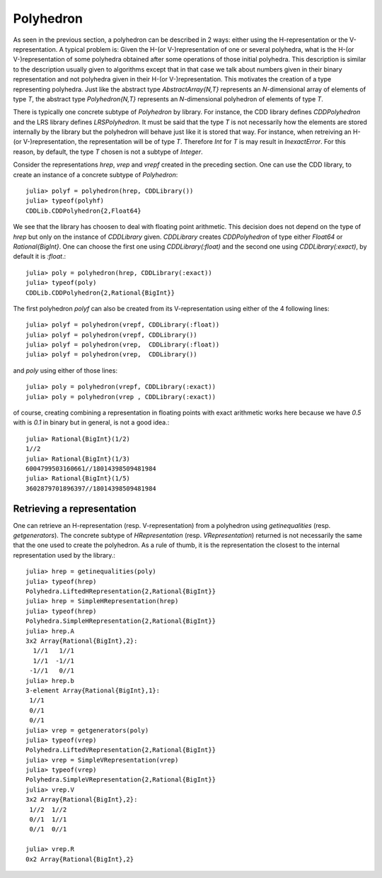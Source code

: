 .. _polyhedra-polyhedron:

----------
Polyhedron
----------

As seen in the previous section, a polyhedron can be described in 2 ways: either using the H-representation or the V-representation.
A typical problem is: Given the H-(or V-)representation of one or several polyhedra, what is the H-(or V-)representation of some polyhedra obtained after some operations of those initial polyhedra.
This description is similar to the description usually given to algorithms except that in that case we talk about numbers given in their binary representation and not polyhedra given in their H-(or V-)representation.
This motivates the creation of a type representing polyhedra.
Just like the abstract type `AbstractArray{N,T}` represents an `N`-dimensional array of elements of type `T`,
the abstract type `Polyhedron{N,T}` represents an `N`-dimensional polyhedron of elements of type `T`.

There is typically one concrete subtype of `Polyhedron` by library.
For instance, the CDD library defines `CDDPolyhedron` and the LRS library defines `LRSPolyhedron`.
It must be said that the type `T` is not necessarily how the elements are stored internally by the library but the polyhedron will behave just like it is stored that way.
For instance, when retreiving an H-(or V-)representation, the representation will be of type `T`.
Therefore `Int` for `T` is may result in `InexactError`.
For this reason, by default, the type `T` chosen is not a subtype of `Integer`.

Consider the representations `hrep`, `vrep` and `vrepf` created in the preceding section.
One can use the CDD library, to create an instance of a concrete subtype of `Polyhedron`::

    julia> polyf = polyhedron(hrep, CDDLibrary())
    julia> typeof(polyhf)
    CDDLib.CDDPolyhedron{2,Float64}

We see that the library has choosen to deal with floating point arithmetic.
This decision does not depend on the type of `hrep` but only on the instance of `CDDLibrary` given.
`CDDLibrary` creates `CDDPolyhedron` of type either `Float64` or `Rational{BigInt}`.
One can choose the first one using `CDDLibrary(:float)` and the second one using `CDDLibrary(:exact)`, by default it is `:float`.::

    julia> poly = polyhedron(hrep, CDDLibrary(:exact))
    julia> typeof(poly)
    CDDLib.CDDPolyhedron{2,Rational{BigInt}}


The first polyhedron `polyf` can also be created from its V-representation using either of the 4 following lines::

    julia> polyf = polyhedron(vrepf, CDDLibrary(:float))
    julia> polyf = polyhedron(vrepf, CDDLibrary())
    julia> polyf = polyhedron(vrep,  CDDLibrary(:float))
    julia> polyf = polyhedron(vrep,  CDDLibrary())

and `poly` using either of those lines::

    julia> poly = polyhedron(vrepf, CDDLibrary(:exact))
    julia> poly = polyhedron(vrep , CDDLibrary(:exact))

of course, creating combining a representation in floating points with exact arithmetic works here because we have `0.5` with is `0.1` in binary but in general, is not a good idea.::

    julia> Rational{BigInt}(1/2)
    1//2
    julia> Rational{BigInt}(1/3)
    6004799503160661//18014398509481984
    julia> Rational{BigInt}(1/5)
    3602879701896397//18014398509481984

Retrieving a representation
^^^^^^^^^^^^^^^^^^^^^^^^^^^

One can retrieve an H-representation (resp. V-representation) from a polyhedron using `getinequalities` (resp. `getgenerators`).
The concrete subtype of `HRepresentation` (resp. `VRepresentation`) returned is not necessarily the same that the one used to create the polyhedron.
As a rule of thumb, it is the representation the closest to the internal representation used by the library.::

    julia> hrep = getinequalities(poly)
    julia> typeof(hrep)
    Polyhedra.LiftedHRepresentation{2,Rational{BigInt}}
    julia> hrep = SimpleHRepresentation(hrep)
    julia> typeof(hrep)
    Polyhedra.SimpleHRepresentation{2,Rational{BigInt}}
    julia> hrep.A
    3x2 Array{Rational{BigInt},2}:
      1//1   1//1
      1//1  -1//1
     -1//1   0//1
    julia> hrep.b
    3-element Array{Rational{BigInt},1}:
     1//1
     0//1
     0//1
    julia> vrep = getgenerators(poly)
    julia> typeof(vrep)
    Polyhedra.LiftedVRepresentation{2,Rational{BigInt}}
    julia> vrep = SimpleVRepresentation(vrep)
    julia> typeof(vrep)
    Polyhedra.SimpleVRepresentation{2,Rational{BigInt}}
    julia> vrep.V
    3x2 Array{Rational{BigInt},2}:
     1//2  1//2
     0//1  1//1
     0//1  0//1

    julia> vrep.R
    0x2 Array{Rational{BigInt},2}

